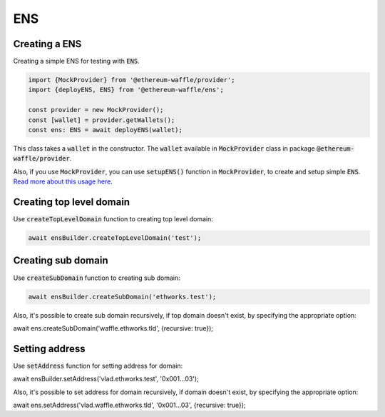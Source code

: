ENS
===

Creating a ENS
--------------

Creating a simple ENS for testing with :code:`ENS`.

.. code-block:: ts

  import {MockProvider} from '@ethereum-waffle/provider';
  import {deployENS, ENS} from '@ethereum-waffle/ens';

  const provider = new MockProvider();
  const [wallet] = provider.getWallets();
  const ens: ENS = await deployENS(wallet);

This class takes a :code:`wallet` in the constructor. The :code:`wallet` available in :code:`MockProvider` class in package :code:`@ethereum-waffle/provider`.

Also, if you use :code:`MockProvider`, you can use :code:`setupENS()` function in :code:`MockProvider`, to create and setup simple :code:`ENS`. `Read more about this usage here <https://ethereum-waffle.readthedocs.io/en/latest/basic-testing.html#setup-ens>`__.

Creating top level domain
-------------------------

Use :code:`createTopLevelDomain` function to creating top level domain:

.. code-block:: ts

  await ensBuilder.createTopLevelDomain('test');

Creating sub domain
-------------------

Use :code:`createSubDomain` function to creating sub domain:

.. code-block:: ts

  await ensBuilder.createSubDomain('ethworks.test');

Also, it's possible to create sub domain recursively, if top domain doesn't exist, by specifying the appropriate option:

.. code-block:: ts

await ens.createSubDomain('waffle.ethworks.tld', {recursive: true});

Setting address
---------------

Use :code:`setAddress` function for setting address for domain:

.. code-block:: ts

await ensBuilder.setAddress('vlad.ethworks.test', '0x001...03');

Also, it's possible to set address for domain recursively, if domain doesn't exist, by specifying the appropriate option:

.. code-block:: ts

await ens.setAddress('vlad.waffle.ethworks.tld', '0x001...03', {recursive: true});
